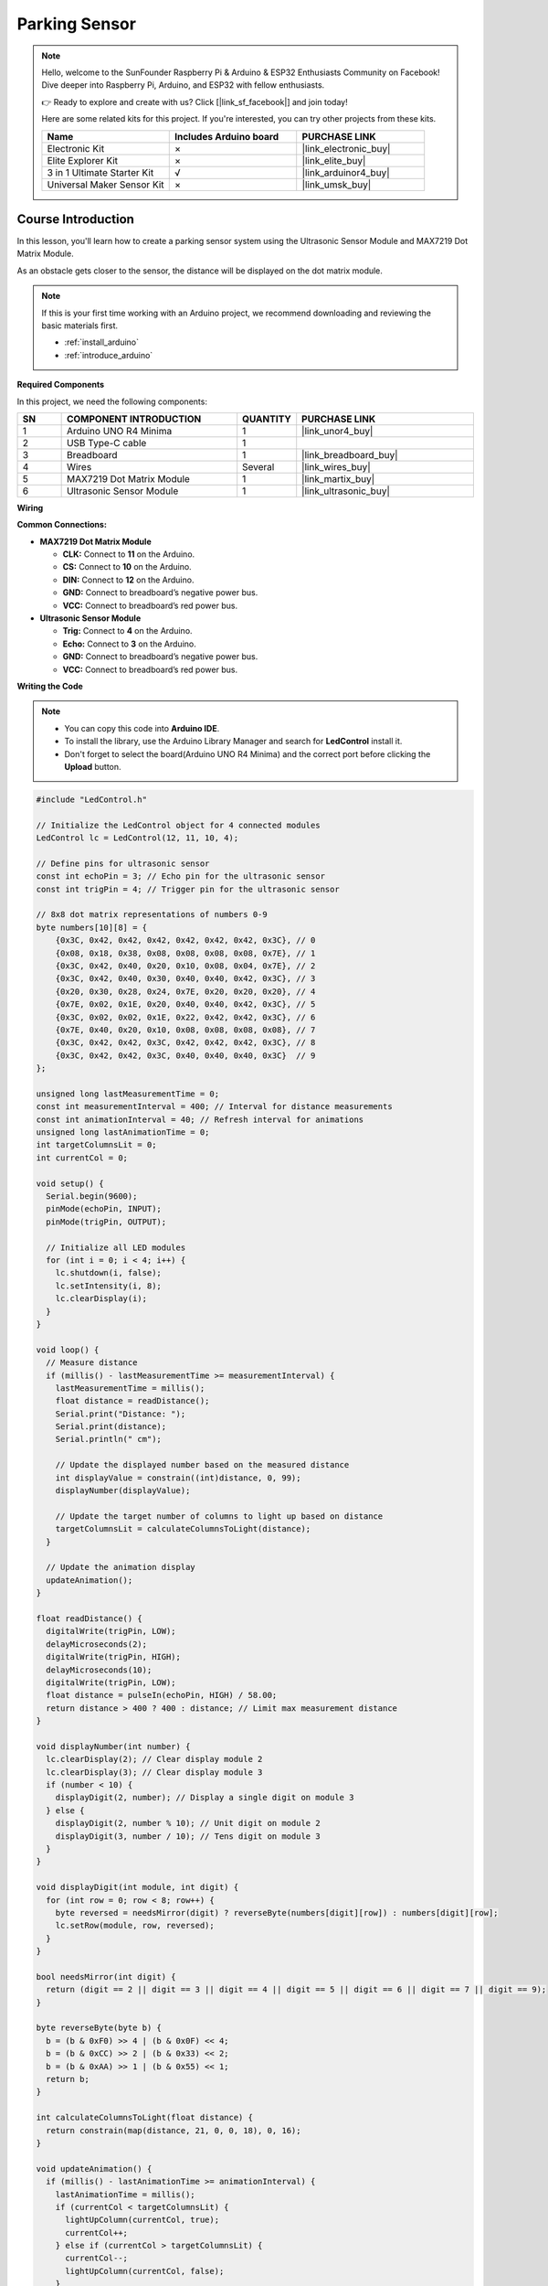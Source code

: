 .. _parking_sensor:

Parking Sensor
==============================================================
.. note::
  
  Hello, welcome to the SunFounder Raspberry Pi & Arduino & ESP32 Enthusiasts Community on Facebook! Dive deeper into Raspberry Pi, Arduino, and ESP32 with fellow enthusiasts.

  👉 Ready to explore and create with us? Click [|link_sf_facebook|] and join today!

  Here are some related kits for this project. If you're interested, you can try other projects from these kits.

  .. list-table::
    :widths: 20 20 20
    :header-rows: 1

    *   - Name	
        - Includes Arduino board
        - PURCHASE LINK
    *   - Electronic Kit
        - ×
        - |link_electronic_buy|
    *   - Elite Explorer Kit	
        - ×
        - |link_elite_buy|
    *   - 3 in 1 Ultimate Starter Kit	
        - √
        - |link_arduinor4_buy|
    *   - Universal Maker Sensor Kit
        - ×
        - |link_umsk_buy|

Course Introduction
------------------------

In this lesson, you'll learn how to create a parking sensor system using the Ultrasonic Sensor Module and MAX7219 Dot Matrix Module. 

As an obstacle gets closer to the sensor, the distance will be displayed on the dot matrix module.

.. .. raw:: html

..     <iframe width="700" height="394" src="https://www.youtube.com/embed/tXVDkziwIbU?si=KxsVHx-1tClx8HN6" title="YouTube video player" frameborder="0" allow="accelerometer; autoplay; clipboard-write; encrypted-media; gyroscope; picture-in-picture; web-share" referrerpolicy="strict-origin-when-cross-origin" allowfullscreen></iframe>

.. note::

  If this is your first time working with an Arduino project, we recommend downloading and reviewing the basic materials first.
  
  * :ref:`install_arduino`
  * :ref:`introduce_arduino`

**Required Components**

In this project, we need the following components:

.. list-table::
    :widths: 5 20 5 20
    :header-rows: 1

    *   - SN
        - COMPONENT INTRODUCTION	
        - QUANTITY
        - PURCHASE LINK

    *   - 1
        - Arduino UNO R4 Minima
        - 1
        - |link_unor4_buy|
    *   - 2
        - USB Type-C cable
        - 1
        - 
    *   - 3
        - Breadboard
        - 1
        - |link_breadboard_buy|
    *   - 4
        - Wires
        - Several
        - |link_wires_buy|
    *   - 5
        - MAX7219 Dot Matrix Module
        - 1
        - |link_martix_buy|
    *   - 6
        - Ultrasonic Sensor Module
        - 1
        - |link_ultrasonic_buy|

**Wiring**

.. image:: img/Parking_Sensor_bb.png

**Common Connections:**

* **MAX7219 Dot Matrix Module**

  - **CLK:** Connect to **11** on the Arduino.
  - **CS:** Connect to **10** on the Arduino.
  - **DIN:** Connect to **12** on the Arduino.
  - **GND:** Connect to breadboard’s negative power bus.
  - **VCC:** Connect to breadboard’s red power bus.

* **Ultrasonic Sensor Module**

  - **Trig:** Connect to **4** on the Arduino.
  - **Echo:** Connect to **3** on the Arduino.
  - **GND:** Connect to breadboard’s negative power bus.
  - **VCC:** Connect to breadboard’s red power bus.

**Writing the Code**

.. note::

    * You can copy this code into **Arduino IDE**. 
    * To install the library, use the Arduino Library Manager and search for **LedControl** install it.
    * Don't forget to select the board(Arduino UNO R4 Minima) and the correct port before clicking the **Upload** button.

.. code-block:: arduino

      #include "LedControl.h"

      // Initialize the LedControl object for 4 connected modules
      LedControl lc = LedControl(12, 11, 10, 4);

      // Define pins for ultrasonic sensor
      const int echoPin = 3; // Echo pin for the ultrasonic sensor
      const int trigPin = 4; // Trigger pin for the ultrasonic sensor

      // 8x8 dot matrix representations of numbers 0-9
      byte numbers[10][8] = {
          {0x3C, 0x42, 0x42, 0x42, 0x42, 0x42, 0x42, 0x3C}, // 0
          {0x08, 0x18, 0x38, 0x08, 0x08, 0x08, 0x08, 0x7E}, // 1
          {0x3C, 0x42, 0x40, 0x20, 0x10, 0x08, 0x04, 0x7E}, // 2
          {0x3C, 0x42, 0x40, 0x30, 0x40, 0x40, 0x42, 0x3C}, // 3
          {0x20, 0x30, 0x28, 0x24, 0x7E, 0x20, 0x20, 0x20}, // 4
          {0x7E, 0x02, 0x1E, 0x20, 0x40, 0x40, 0x42, 0x3C}, // 5
          {0x3C, 0x02, 0x02, 0x1E, 0x22, 0x42, 0x42, 0x3C}, // 6
          {0x7E, 0x40, 0x20, 0x10, 0x08, 0x08, 0x08, 0x08}, // 7
          {0x3C, 0x42, 0x42, 0x3C, 0x42, 0x42, 0x42, 0x3C}, // 8
          {0x3C, 0x42, 0x42, 0x3C, 0x40, 0x40, 0x40, 0x3C}  // 9
      };

      unsigned long lastMeasurementTime = 0;
      const int measurementInterval = 400; // Interval for distance measurements
      const int animationInterval = 40; // Refresh interval for animations
      unsigned long lastAnimationTime = 0;
      int targetColumnsLit = 0;
      int currentCol = 0;

      void setup() {
        Serial.begin(9600);
        pinMode(echoPin, INPUT);
        pinMode(trigPin, OUTPUT);

        // Initialize all LED modules
        for (int i = 0; i < 4; i++) {
          lc.shutdown(i, false);
          lc.setIntensity(i, 8);
          lc.clearDisplay(i);
        }
      }

      void loop() {
        // Measure distance
        if (millis() - lastMeasurementTime >= measurementInterval) {
          lastMeasurementTime = millis();
          float distance = readDistance();
          Serial.print("Distance: ");
          Serial.print(distance);
          Serial.println(" cm");

          // Update the displayed number based on the measured distance
          int displayValue = constrain((int)distance, 0, 99);
          displayNumber(displayValue);

          // Update the target number of columns to light up based on distance
          targetColumnsLit = calculateColumnsToLight(distance);
        }

        // Update the animation display
        updateAnimation();
      }

      float readDistance() {
        digitalWrite(trigPin, LOW);
        delayMicroseconds(2);
        digitalWrite(trigPin, HIGH);
        delayMicroseconds(10);
        digitalWrite(trigPin, LOW);
        float distance = pulseIn(echoPin, HIGH) / 58.00;
        return distance > 400 ? 400 : distance; // Limit max measurement distance
      }

      void displayNumber(int number) {
        lc.clearDisplay(2); // Clear display module 2
        lc.clearDisplay(3); // Clear display module 3
        if (number < 10) {
          displayDigit(2, number); // Display a single digit on module 3
        } else {
          displayDigit(2, number % 10); // Unit digit on module 2
          displayDigit(3, number / 10); // Tens digit on module 3
        }
      }

      void displayDigit(int module, int digit) {
        for (int row = 0; row < 8; row++) {
          byte reversed = needsMirror(digit) ? reverseByte(numbers[digit][row]) : numbers[digit][row];
          lc.setRow(module, row, reversed);
        }
      }

      bool needsMirror(int digit) {
        return (digit == 2 || digit == 3 || digit == 4 || digit == 5 || digit == 6 || digit == 7 || digit == 9);
      }

      byte reverseByte(byte b) {
        b = (b & 0xF0) >> 4 | (b & 0x0F) << 4;
        b = (b & 0xCC) >> 2 | (b & 0x33) << 2;
        b = (b & 0xAA) >> 1 | (b & 0x55) << 1;
        return b;
      }

      int calculateColumnsToLight(float distance) {
        return constrain(map(distance, 21, 0, 0, 18), 0, 16);
      }

      void updateAnimation() {
        if (millis() - lastAnimationTime >= animationInterval) {
          lastAnimationTime = millis();
          if (currentCol < targetColumnsLit) {
            lightUpColumn(currentCol, true);
            currentCol++;
          } else if (currentCol > targetColumnsLit) {
            currentCol--;
            lightUpColumn(currentCol, false);
          }
        }
      }

      void lightUpColumn(int col, bool state) {
        int matrixIndex = 1 - (col / 8);
        int colIndex = col % 8;
        for (int row = 0; row < (col / 2) + 1; row++) {
          lc.setLed(matrixIndex, 7 - row, colIndex, state);
        }
      }
